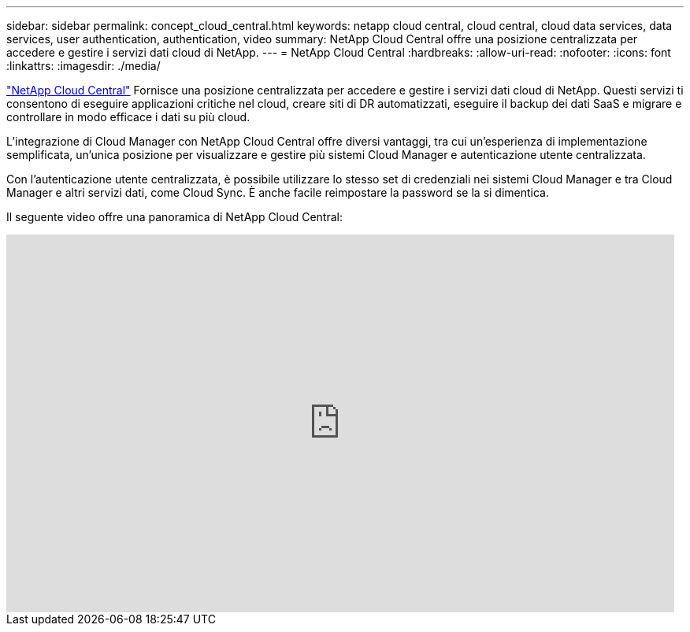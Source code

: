 ---
sidebar: sidebar 
permalink: concept_cloud_central.html 
keywords: netapp cloud central, cloud central, cloud data services, data services, user authentication, authentication, video 
summary: NetApp Cloud Central offre una posizione centralizzata per accedere e gestire i servizi dati cloud di NetApp. 
---
= NetApp Cloud Central
:hardbreaks:
:allow-uri-read: 
:nofooter: 
:icons: font
:linkattrs: 
:imagesdir: ./media/


[role="lead"]
https://cloud.netapp.com["NetApp Cloud Central"^] Fornisce una posizione centralizzata per accedere e gestire i servizi dati cloud di NetApp. Questi servizi ti consentono di eseguire applicazioni critiche nel cloud, creare siti di DR automatizzati, eseguire il backup dei dati SaaS e migrare e controllare in modo efficace i dati su più cloud.

L'integrazione di Cloud Manager con NetApp Cloud Central offre diversi vantaggi, tra cui un'esperienza di implementazione semplificata, un'unica posizione per visualizzare e gestire più sistemi Cloud Manager e autenticazione utente centralizzata.

Con l'autenticazione utente centralizzata, è possibile utilizzare lo stesso set di credenziali nei sistemi Cloud Manager e tra Cloud Manager e altri servizi dati, come Cloud Sync. È anche facile reimpostare la password se la si dimentica.

Il seguente video offre una panoramica di NetApp Cloud Central:

video::xKRsIfiy-54[youtube,width=848,height=480]